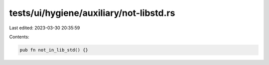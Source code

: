 tests/ui/hygiene/auxiliary/not-libstd.rs
========================================

Last edited: 2023-03-30 20:35:59

Contents:

.. code-block:: rs

    pub fn not_in_lib_std() {}



